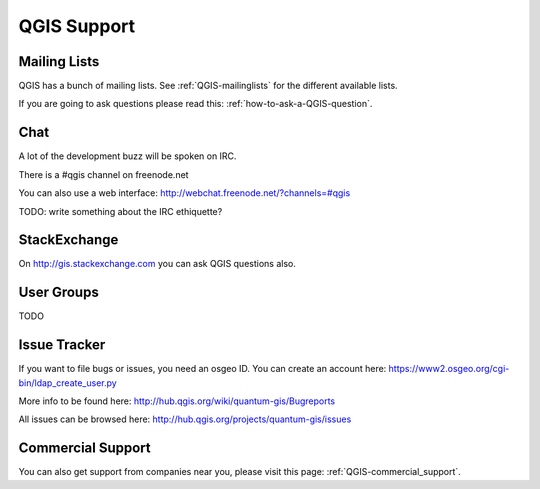 QGIS Support
============

Mailing Lists
-------------

QGIS has a bunch of mailing lists. See :ref:`QGIS-mailinglists` for the different available lists.

If you are going to ask questions please read this: :ref:`how-to-ask-a-QGIS-question`.

Chat
----

A lot of the development buzz will be spoken on IRC. 

There is a #qgis channel on freenode.net

You can also use a web interface: http://webchat.freenode.net/?channels=#qgis 

TODO: write something about the IRC ethiquette?


StackExchange
-------------

On http://gis.stackexchange.com you can ask QGIS questions also.

User Groups
-----------

TODO


Issue Tracker
-------------

If you want to file bugs or issues, you need an osgeo ID. You can create an account here: https://www2.osgeo.org/cgi-bin/ldap_create_user.py

More info to be found here: http://hub.qgis.org/wiki/quantum-gis/Bugreports

All issues can be browsed here: http://hub.qgis.org/projects/quantum-gis/issues




Commercial Support
------------------

You can also get support from companies near you, please visit this page: :ref:`QGIS-commercial_support`.
